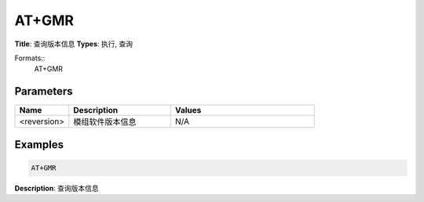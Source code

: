
AT+GMR
======

**Title**: 查询版本信息
**Types**: 执行, 查询

Formats::
   AT+GMR

Parameters
----------
.. list-table::
   :header-rows: 1
   :widths: 18 34 48

   * - Name
     - Description
     - Values
   * - <reversion>
     - 模组软件版本信息
     - N/A

Examples
--------
.. code-block:: none

   AT+GMR
   

**Description**: 查询版本信息